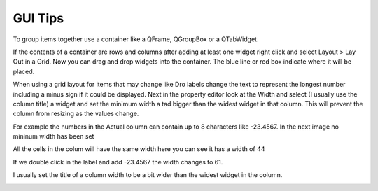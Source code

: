 GUI Tips
========

To group items together use a container like a QFrame, QGroupBox or a QTabWidget.

If the contents of a container are rows and columns after adding at least one
widget right click and select Layout > Lay Out in a Grid. Now you can drag and
drop widgets into the container. The blue line or red box indicate where it will
be placed.

.. image:: /images/tips-01.png
   :align: center

When using a grid layout for items that may change like Dro labels change the
text to represent the longest number including a minus sign if it could be
displayed. Next in the property editor look at the Width and select (I usually
use the column title) a widget and set the minimum width a tad bigger than the
widest widget in that column. This will prevent the column from resizing as the
values change.

For example the numbers in the Actual column can contain up to 8 characters like
-23.4567. In the next image no mininum width has been set

.. image:: /images/tips-02.png
   :align: center

All the cells in the colum will have the same width here you can see it has a
width of 44

.. image:: /images/tips-03.png
   :align: center

If we double click in the label and add -23.4567 the width changes to 61.

.. image:: /images/tips-04.png
   :align: center

I usually set the title of a column width to be a bit wider than the widest
widget in the column.

.. image:: /images/tips-05.png
   :align: center

